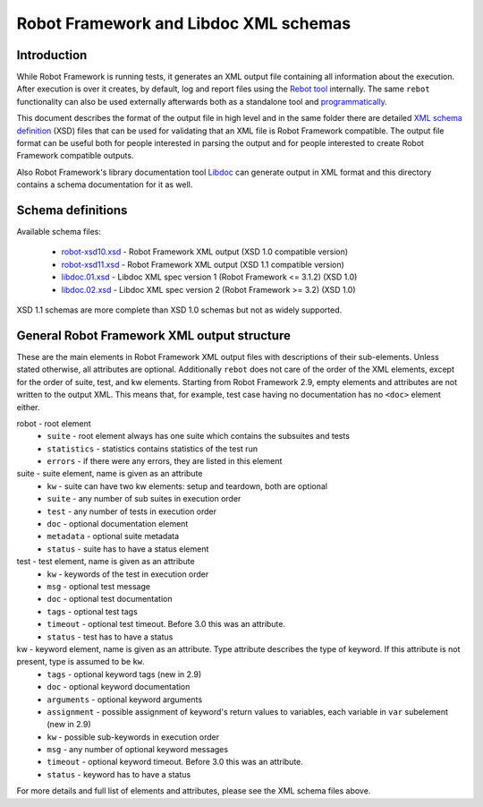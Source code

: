 Robot Framework and Libdoc XML schemas
======================================

Introduction
------------

While Robot Framework is running tests, it generates an XML output file
containing all information about the execution. After execution is over it
creates, by default, log and report files using the `Rebot tool`__
internally. The same ``rebot`` functionality can also be used externally
afterwards both as a standalone tool and programmatically__.

This document describes the format of the output file in high level and in the
same folder there are detailed
`XML schema definition <http://en.wikipedia.org/wiki/XML_Schema_(W3C)>`_ (XSD)
files that can be used for validating that an XML file is Robot Framework
compatible. The output file format can be useful both for people interested in
parsing the output and for people interested to create Robot Framework
compatible outputs.

Also Robot Framework's library documentation tool Libdoc__ can generate output
in XML format and this directory contains a schema documentation for it as
well.

__ http://robotframework.org/robotframework/latest/RobotFrameworkUserGuide.html#rebot
__ http://robot-framework.readthedocs.org/en/latest/autodoc/robot.html#robot.rebot.rebot
__ http://robotframework.org/robotframework/latest/RobotFrameworkUserGuide.html#libdoc

Schema definitions
------------------

Available schema files:

  * `<robot-xsd10.xsd>`__ - Robot Framework XML output (XSD 1.0 compatible version)
  * `<robot-xsd11.xsd>`__ - Robot Framework XML output (XSD 1.1 compatible version)
  * `<libdoc.01.xsd>`__ - Libdoc XML spec version 1 (Robot Framework <= 3.1.2) (XSD 1.0)
  * `<libdoc.02.xsd>`__ - Libdoc XML spec version 2 (Robot Framework >= 3.2) (XSD 1.0)

XSD 1.1 schemas are more complete than XSD 1.0 schemas but not as widely
supported.

General Robot Framework XML output structure
--------------------------------------------

These are the main elements in Robot Framework XML output files with descriptions of their
sub-elements. Unless stated otherwise, all attributes are optional. Additionally
``rebot`` does not care of the order of the XML elements, except for the order
of suite, test, and kw elements. Starting from Robot Framework 2.9, empty
elements and attributes are not written to the output XML. This means that,
for example, test case having no documentation has no ``<doc>`` element either.

robot - root element
    * ``suite`` - root element always has one suite which contains the subsuites and tests
    * ``statistics`` - statistics contains statistics of the test run
    * ``errors`` - if there were any errors, they are listed in this element

suite - suite element, name is given as an attribute
    * ``kw`` - suite can have two kw elements: setup and teardown, both are optional
    * ``suite`` - any number of sub suites in execution order
    * ``test`` - any number of tests in execution order
    * ``doc`` - optional documentation element
    * ``metadata`` - optional suite metadata
    * ``status`` - suite has to have a status element

test - test element, name is given as an attribute
    * ``kw`` - keywords of the test in execution order
    * ``msg`` - optional test message
    * ``doc`` - optional test documentation
    * ``tags`` - optional test tags
    * ``timeout`` - optional test timeout. Before 3.0 this was an attribute.
    * ``status`` - test has to have a status

kw - keyword element, name is given as an attribute. Type attribute describes the type of keyword. If this attribute is not present, type is assumed to be ``kw``.
    * ``tags`` - optional keyword tags (new in 2.9)
    * ``doc`` - optional keyword documentation
    * ``arguments`` - optional keyword arguments
    * ``assignment`` - possible assignment of keyword's return values to variables, each variable in ``var`` subelement (new in 2.9)
    * ``kw`` - possible sub-keywords in execution order
    * ``msg`` - any number of optional keyword messages
    * ``timeout`` - optional keyword timeout. Before 3.0 this was an attribute.
    * ``status`` - keyword has to have a status

For more details and full list of elements and attributes, please see the XML schema files above.
